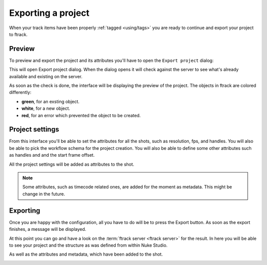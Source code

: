 ..
    :copyright: Copyright (c) 2015 ftrack

*******************
Exporting a project
*******************

When your track items have been properly :ref:`tagged <using/tags>` you are
ready to continue and export your project to ftrack.

Preview
===============

To preview and export the project and its attributes you'll have to open the
``Export project`` dialog:

.. image:: /image/create_project_context_menu.png

This will open Export project dialog. When the dialog opens it will check
against the server to see what's already available and existing on the server.

As soon as the check is done, the interface will be displaying the preview of
the project. The objects in ftrack are colored differently:

* **green**, for an exsting object.
* **white**, for a new object.
* **red**, for an error which prevented the object to be created.

.. image:: /image/create_project_dialog.png

.. _using/project_settings:

Project settings
================

From this interface you'll be able to set the attributes for all the shots,
such as resolution, fps, and handles. You will also be able to pick the workflow
schema for the project creation. You will also be able to define some other
attributes such as handles and and the start frame offset.

All the project settings will be added as attributes to the shot.

.. image:: /image/create_project_settings.png

.. note::

    Some attributes, such as timecode related ones, are added for the moment as
    metadata. This might be change in the future.


Exporting
=========

Once you are happy with the configuration, all you have to do will be to
press the Export button. As soon as the export finishes, a message will be
displayed.

.. image:: /image/create_project_done.png

At this point you can go and have a look on the
:term:`ftrack server <ftrack server>` for the result. In here you will be able
to see your project and the structure as was defined from within Nuke Studio.

.. image:: /image/create_project_remote_result.png

As well as the attributes and metadata, which have been added to the shot.

.. image:: /image/create_project_remote_result_attributes.png

.. seealso::

    Besides creating and updating the project structure in ftrack several
    versions are published. To learn more about this please refer to this 
    :ref:`article <using/processors>`

